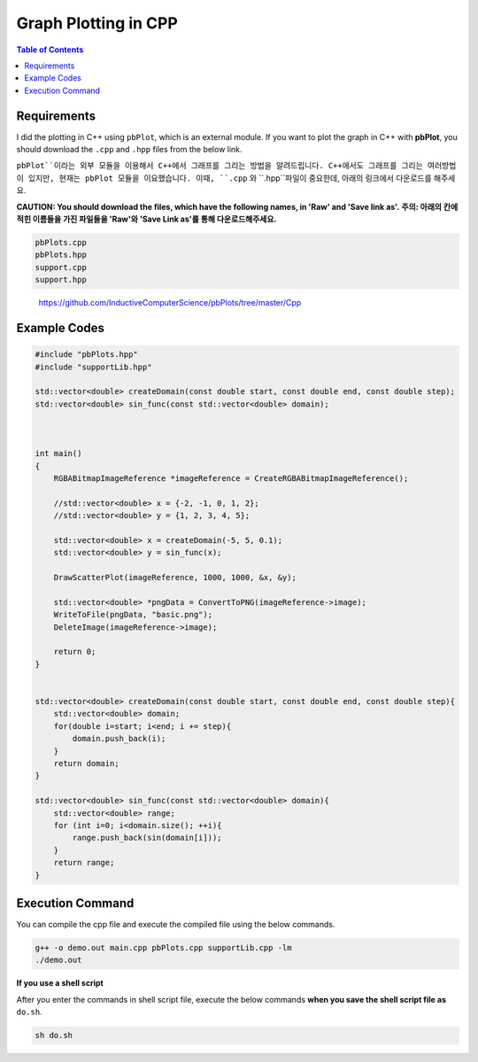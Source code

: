 Graph Plotting in CPP
=====================


.. contents:: **Table of Contents**
    :backlinks: top
    :local:
    
    
    
Requirements
------------

I did the plotting in C++ using ``pbPlot``, which is an external module. If you want to plot the graph in C++ with **pbPlot**, you should download the ``.cpp`` and ``.hpp`` files from the below link. 

``pbPlot``이라는 외부 모듈을 이용해서 C++에서 그래프를 그리는 방법을 알려드립니다. C++에서도 그래프를 그리는 여러방법이 있지만, 현재는 pbPlot 모듈을 이요했습니다. 이때, ``.cpp`` 와 ``.hpp``파일이 중요한데, 아래의 링크에서 다운로드를 해주세요.

**CAUTION: You should download the files, which have the following names, in 'Raw' and 'Save link as'.**
**주의: 아래의 칸에 적힌 이름들을 가진 파일들을 'Raw'와 'Save Link as'를 통해 다운로드해주세요.**

.. code::

    pbPlots.cpp
    pbPlots.hpp
    support.cpp
    support.hpp
    
..

    https://github.com/InductiveComputerScience/pbPlots/tree/master/Cpp

Example Codes
-------------

.. code:: cpp

  #include "pbPlots.hpp"
  #include "supportLib.hpp"

  std::vector<double> createDomain(const double start, const double end, const double step);
  std::vector<double> sin_func(const std::vector<double> domain);
  
  
  
  int main()
  {
      RGBABitmapImageReference *imageReference = CreateRGBABitmapImageReference();

      //std::vector<double> x = {-2, -1, 0, 1, 2};
      //std::vector<double> y = {1, 2, 3, 4, 5};

      std::vector<double> x = createDomain(-5, 5, 0.1);
      std::vector<double> y = sin_func(x);

      DrawScatterPlot(imageReference, 1000, 1000, &x, &y);

      std::vector<double> *pngData = ConvertToPNG(imageReference->image);
      WriteToFile(pngData, "basic.png");
      DeleteImage(imageReference->image);

      return 0;
  }


  std::vector<double> createDomain(const double start, const double end, const double step){
      std::vector<double> domain;
      for(double i=start; i<end; i += step){
          domain.push_back(i);
      }
      return domain;
  }

  std::vector<double> sin_func(const std::vector<double> domain){
      std::vector<double> range;
      for (int i=0; i<domain.size(); ++i){
          range.push_back(sin(domain[i]));
      }
      return range;
  }




Execution Command
-----------------

You can compile the cpp file and execute the compiled file using the below commands.

.. code:: shell

  g++ -o demo.out main.cpp pbPlots.cpp supportLib.cpp -lm
  ./demo.out
  
  
**If you use a shell script**

After you enter the commands in shell script file, execute the below commands **when you save the shell script file as** ``do.sh``.

.. code:: shell

    sh do.sh
